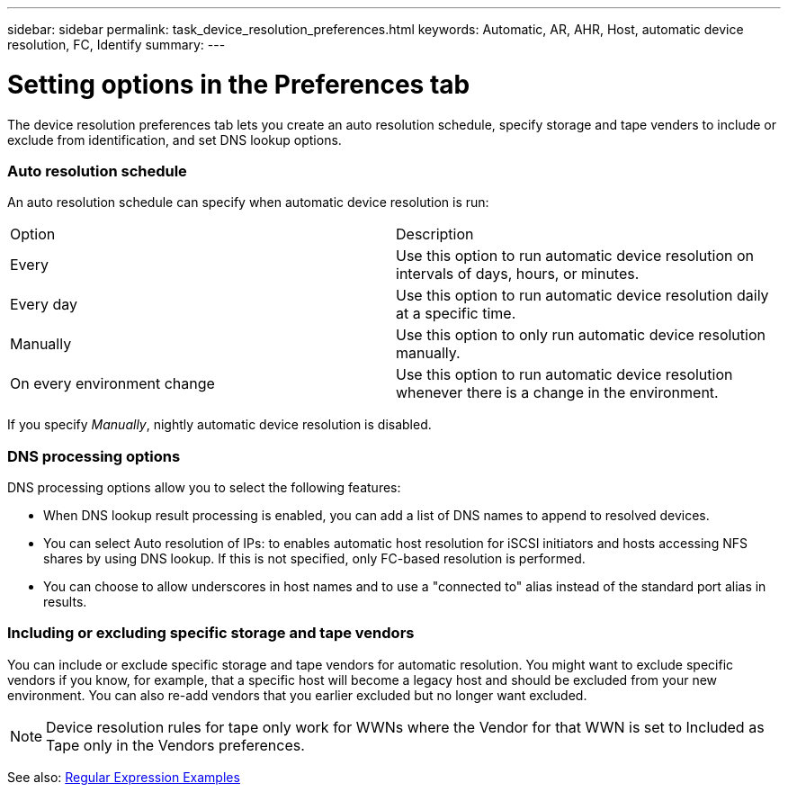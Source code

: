 ---
sidebar: sidebar
permalink: task_device_resolution_preferences.html
keywords: Automatic, AR, AHR, Host, automatic device resolution, FC, Identify
summary: 
---

= Setting options in the Preferences tab

:toc: macro
:hardbreaks:
:toclevels: 2
:nofooter:
:icons: font
:linkattrs:
:imagesdir: ./media/

[.lead]
The device resolution preferences tab lets you create an auto resolution schedule, specify storage and tape venders to include or exclude from identification, and set DNS lookup options.

=== Auto resolution schedule

An auto resolution schedule can specify when automatic device resolution is run:

|===
|Option	|Description
|Every	|Use this option to run automatic device resolution on intervals of days, hours, or minutes.
|Every day	|Use this option to run automatic device resolution daily at a specific time.
|Manually	|Use this option to only run automatic device resolution manually.
|On every environment change	|Use this option to run automatic device resolution whenever there is a change in the environment.
|===

If you specify _Manually_, nightly automatic device resolution is disabled.


=== DNS processing options
DNS processing options allow you to select the following features:

* When DNS lookup result processing is enabled, you can add a list of DNS names to append to resolved devices.
* You can select Auto resolution of IPs: to enables automatic host resolution for iSCSI initiators and hosts accessing NFS shares by using DNS lookup. If this is not specified, only FC-based resolution is performed.
* You can choose to allow underscores in host names and to use a "connected to" alias instead of the standard port alias in results.

=== Including or excluding specific storage and tape vendors
You can include or exclude specific storage and tape vendors for automatic resolution. You might want to exclude specific vendors if you know, for example, that a specific host will become a legacy host and should be excluded from your new environment. You can also re-add vendors that you earlier excluded but no longer want excluded.

NOTE: Device resolution rules for tape only work for WWNs where the Vendor for that WWN is set to Included as Tape only in the Vendors preferences.

See also: link:concept_device_resolution_regex_examples.html[Regular Expression Examples]
